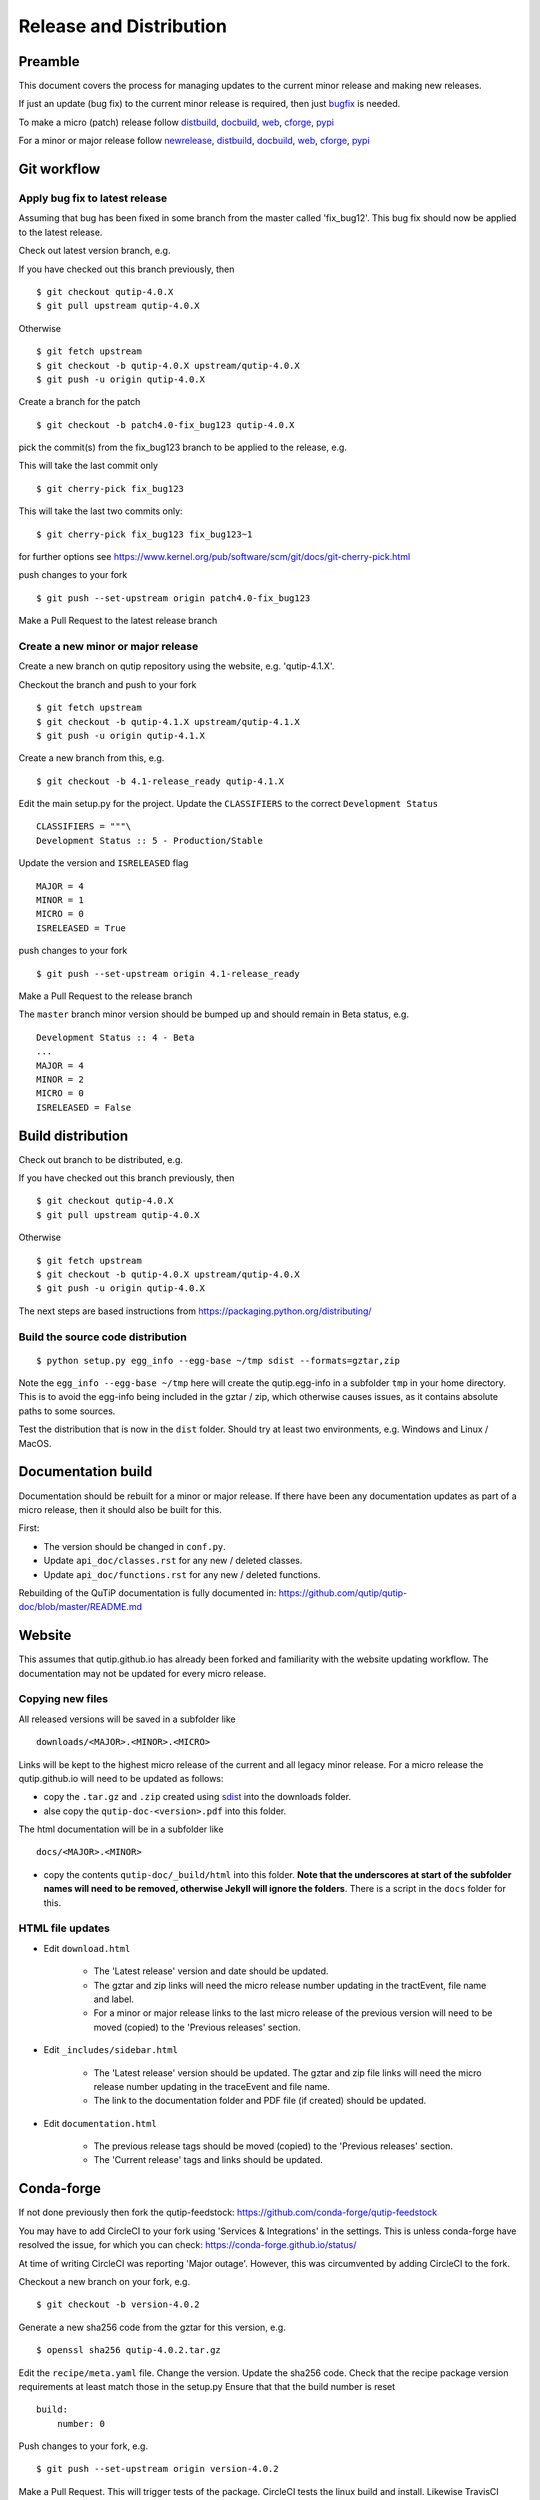 .. QuTiP
   Copyright (C) 2011-2017, Alexander J. G. Pitchford, Paul D. Nation & Robert J. Johansson

.. This file was created using retext 6.1 https://github.com/retext-project/retext

.. _release_distribution:

************************
Release and Distribution
************************

Preamble
++++++++

This document covers the process for managing updates to the current minor release and making new releases.

If just an update (bug fix) to the current minor release is required, 
then just bugfix_ is needed.

To make a micro (patch) release follow distbuild_, docbuild_, web_, cforge_, pypi_

For a minor or major release follow newrelease_, distbuild_, docbuild_, web_, cforge_, pypi_

.. _gitwf:

Git workflow
++++++++++++

.. _bugfix:

Apply bug fix to latest release
-------------------------------
Assuming that bug has been fixed in some branch from the master called 'fix_bug12'.
This bug fix should now be applied to the latest release.

Check out latest version branch, e.g.

If you have checked out this branch previously, then ::

    $ git checkout qutip-4.0.X
    $ git pull upstream qutip-4.0.X

Otherwise ::

    $ git fetch upstream
    $ git checkout -b qutip-4.0.X upstream/qutip-4.0.X
    $ git push -u origin qutip-4.0.X

Create a branch for the patch ::

    $ git checkout -b patch4.0-fix_bug123 qutip-4.0.X

pick the commit(s) from the fix_bug123 branch to be applied to the release, e.g.

This will take the last commit only ::

    $ git cherry-pick fix_bug123

This will take the last two commits only::

    $ git cherry-pick fix_bug123 fix_bug123~1

for further options see https://www.kernel.org/pub/software/scm/git/docs/git-cherry-pick.html

push changes to your fork ::

    $ git push --set-upstream origin patch4.0-fix_bug123

Make a Pull Request to the latest release branch

.. _newrelease:

Create a new minor or major release
-----------------------------------

Create a new branch on qutip repository using the website, e.g. 'qutip-4.1.X'.

Checkout the branch and push to your fork ::

    $ git fetch upstream
    $ git checkout -b qutip-4.1.X upstream/qutip-4.1.X
    $ git push -u origin qutip-4.1.X

Create a new branch from this, e.g. ::

    $ git checkout -b 4.1-release_ready qutip-4.1.X

Edit the main setup.py for the project.
Update the ``CLASSIFIERS`` to the correct ``Development Status`` ::

    CLASSIFIERS = """\
    Development Status :: 5 - Production/Stable

Update the version and ``ISRELEASED`` flag ::

    MAJOR = 4
    MINOR = 1
    MICRO = 0
    ISRELEASED = True

push changes to your fork ::

    $ git push --set-upstream origin 4.1-release_ready

Make a Pull Request to the release branch

The ``master`` branch minor version should be bumped up and should remain in Beta status, e.g. ::

    Development Status :: 4 - Beta
    ...
    MAJOR = 4
    MINOR = 2
    MICRO = 0
    ISRELEASED = False

.. _distbuild:

Build distribution
++++++++++++++++++

Check out branch to be distributed, e.g.

If you have checked out this branch previously, then ::

    $ git checkout qutip-4.0.X
    $ git pull upstream qutip-4.0.X

Otherwise ::

    $ git fetch upstream
    $ git checkout -b qutip-4.0.X upstream/qutip-4.0.X
    $ git push -u origin qutip-4.0.X

The next steps are based instructions from https://packaging.python.org/distributing/

.. _sdist:

Build the source code distribution
----------------------------------

::

    $ python setup.py egg_info --egg-base ~/tmp sdist --formats=gztar,zip

Note the ``egg_info --egg-base ~/tmp`` here will create the qutip.egg-info in a subfolder ``tmp`` in your home directory. 
This is to avoid the egg-info being included in the gztar / zip, which otherwise causes issues, as it contains absolute paths to some sources.

Test the distribution that is now in the ``dist`` folder. Should try at least two environments, e.g. Windows and Linux / MacOS.


.. _docbuild:

Documentation build
+++++++++++++++++++
Documentation should be rebuilt for a minor or major release. If there have been any documentation updates as part of a micro release, then it should also be built for this.

First:

- The version should be changed in ``conf.py``.
- Update ``api_doc/classes.rst`` for any new / deleted classes.
- Update ``api_doc/functions.rst`` for any new / deleted functions.

Rebuilding of the QuTiP documentation is fully documented in:
https://github.com/qutip/qutip-doc/blob/master/README.md

.. _web:

Website
+++++++

This assumes that qutip.github.io has already been forked and familiarity with the website updating workflow.
The documentation may not be updated for every micro release.

Copying new files
-----------------

All released versions will be saved in a subfolder like ::

    downloads/<MAJOR>.<MINOR>.<MICRO>

Links will be kept to the highest micro release of the current and all legacy minor release.
For a micro release the qutip.github.io will need to be updated as follows:

- copy the ``.tar.gz`` and ``.zip`` created using sdist_ into the downloads folder.
- alse copy the ``qutip-doc-<version>.pdf`` into this folder.

The html documentation will be in a subfolder like ::

    docs/<MAJOR>.<MINOR>

- copy the contents ``qutip-doc/_build/html`` into this folder. **Note that the underscores at start of the subfolder names will need to be removed, otherwise Jekyll will ignore the folders**. There is a script in the ``docs`` folder for this.


HTML file updates
-----------------

- Edit ``download.html``

    * The 'Latest release' version and date should be updated.
    * The gztar and zip links will need the micro release number updating in the tractEvent, file name and label.
    * For a minor or major release links to the last micro release of the previous version will need to be moved (copied) to the 'Previous releases' section.

- Edit ``_includes/sidebar.html``

    * The 'Latest release' version should be updated. The gztar and zip file links will need the micro release number updating in the traceEvent and file name.
    * The link to the documentation folder and PDF file (if created) should be updated.

- Edit ``documentation.html``

    * The previous release tags should be moved (copied) to the 'Previous releases' section.
    * The 'Current release' tags and links should be updated.

.. _cforge:

Conda-forge
+++++++++++

If not done previously then fork the qutip-feedstock:
https://github.com/conda-forge/qutip-feedstock

You may have to add CircleCI to your fork using 'Services & Integrations' in the settings. 
This is unless conda-forge have resolved the issue, for which you can check: https://conda-forge.github.io/status/

At time of writing CircleCI was reporting 'Major outage'. However, this was circumvented by adding CircleCI to the fork.

Checkout a new branch on your fork, e.g. ::

    $ git checkout -b version-4.0.2

Generate a new sha256 code from the gztar for this version, e.g. ::

    $ openssl sha256 qutip-4.0.2.tar.gz

Edit the ``recipe/meta.yaml`` file.
Change the version. Update the sha256 code. 
Check that the recipe package version requirements at least match those in the setup.py
Ensure that that the build number is reset ::

    build:
        number: 0

Push changes to your fork, e.g. ::

    $ git push --set-upstream origin version-4.0.2

Make a Pull Request. This will trigger tests of the package. CircleCI tests the linux build and install. Likewise TravisCI does MacOS and AppVeyor does Windows.

If (when) the tests pass, the PR can be merged, which will trigger the upload of the packages to the conda-forge channel.
To test the packages, add the conda-forge channel with lowest priority ::

    $ conda config --append channels conda-forge

This should mean that the prerequistes come from the default channel, but the qutip packages are found in conda-forge.

.. _pypi:

Upload source distribution to PyPI
++++++++++++++++++++++++++++++++++

You will need a PyPI account that is assigned as an owner on the project.
(see https://packaging.python.org/distributing/#create-an-account)

**The next step cannot be undone**, it can only be superceded by another (micro) version

Upload the source distribution, e.g ::

    $ twine upload dist/qutip-4.0.1.tar.gz

The MICRO version in setup.py qutip-4.0.X branch should now be bumped up one, 
as no more changes can be made to this micro version.

Create a new branch from this, e.g. ::

    $ git checkout -b bump_to-4.0.2 qutip-4.0.X

Edit the main setup.py for the project. Update the version and release status e.g. ::

    MICRO = 2
    ISRELEASED = False

push changes to your fork ::

    $ git push --set-upstream origin bump_to-4.0.2

Make a Pull Request to the release branch
